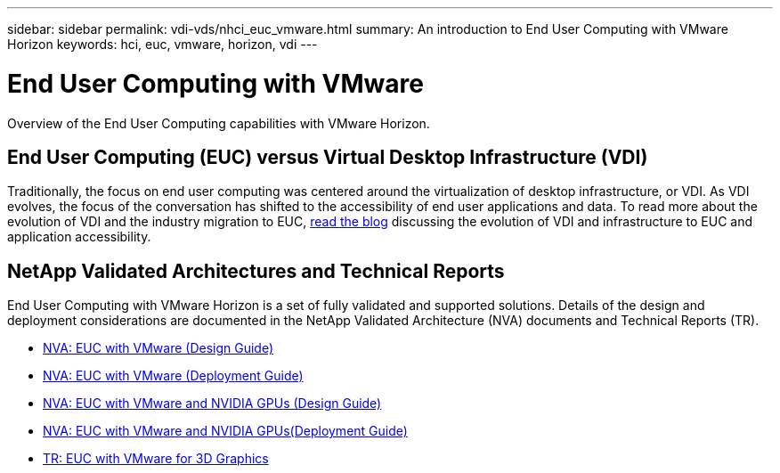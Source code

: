 ---
sidebar: sidebar
permalink: vdi-vds/nhci_euc_vmware.html
summary: An introduction to End User Computing with VMware Horizon
keywords: hci, euc, vmware, horizon, vdi
---

= End User Computing with VMware

:hardbreaks:
:nofooter:
:icons: font
:linkattrs:
:imagesdir: ./media/

[.lead]
Overview of the End User Computing capabilities with VMware Horizon.

== End User Computing (EUC) versus Virtual Desktop Infrastructure (VDI)

Traditionally, the focus on end user computing was centered around the virtualization of desktop infrastructure, or VDI.  As VDI evolves, the focus of the conversation has shifted to the accessibility of end user applications and data.  To read more about the evolution of VDI and the industry migration to EUC, link:https://blog.netapp.com/vdi-vs-euc-moving-beyond-desktops-and-silos/[read the blog] discussing the evolution of VDI and infrastructure to EUC and application accessibility.

== NetApp Validated Architectures and Technical Reports

End User Computing with VMware Horizon is a set of fully validated and supported solutions.  Details of the design and deployment considerations are documented in the NetApp Validated Architecture (NVA) documents and Technical Reports (TR).

* link:https://www.netapp.com/us/media/nva-1132-design.pdf[NVA: EUC with VMware (Design Guide)]
* link:https://www.netapp.com/us/media/nva-1132-deploy.pdf[NVA: EUC with VMware (Deployment Guide)]
* link:https://www.netapp.com/us/media/nva-1129-design.pdf[NVA: EUC with VMware and NVIDIA GPUs (Design Guide)]
* link:https://www.netapp.com/us/media/nva-1129-deploy.pdf[NVA: EUC with VMware and NVIDIA GPUs(Deployment Guide)]
* link:https://www.netapp.com/us/media/tr-4792.pdf[TR: EUC with VMware for 3D Graphics]
